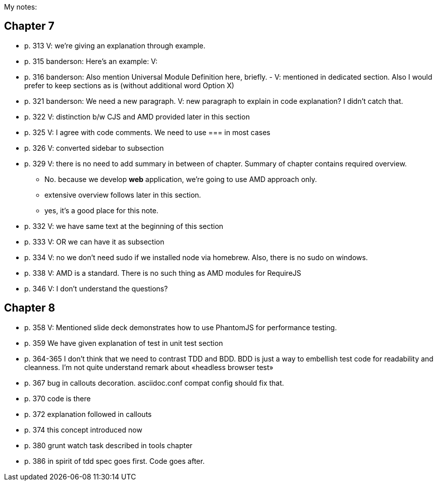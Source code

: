 My notes:

== Chapter 7


* p. 313 V: we're giving an explanation through example. 
* p. 315 banderson:  Here's an example: V: 
* p. 316 banderson: Also mention Universal Module Definition here, briefly. - V: mentioned in dedicated section. Also I would prefer to keep sections as is (without additional word Option X)
* p. 321 banderson: We need a new paragraph. V: new paragraph to explain in code explanation? I didn't catch that.
* p. 322 V: distinction b/w CJS and AMD provided later in this section
* p. 325 V: I agree with code comments. We need to use === in most cases
* p. 326 V: converted sidebar to subsection
* p. 329 V: there is no need to add summary in between of chapter. Summary of chapter contains required overview.
** No. because we develop *web* application, we're going to use AMD approach only.
** extensive overview follows later in this section.
** yes, it's a good place for this note.
* p. 332 V: we have same text at the beginning of this section
* p. 333 V: OR we can have it as subsection
* p. 334 V: no we don't need sudo if we installed node via homebrew. Also, there is no sudo on windows.
* p. 338 V: AMD is a standard. There is no such thing as AMD modules for RequireJS
* p. 346 V: I don't understand the questions?

== Chapter 8

* p. 358 V: Mentioned slide deck demonstrates how to use PhantomJS for performance testing.
* p. 359 We have given explanation of test in unit test section
* p. 364-365 I don't think that we need to contrast TDD and BDD. BDD is just a way to embellish test code for readability and cleanness. I'm not quite understand remark about «headless browser test»
* p. 367 bug in callouts decoration. asciidoc.conf compat config should fix that.
* p. 370 code is there
* p. 372 explanation followed in callouts
* p. 374 this concept introduced now
* p. 380 grunt watch task described in tools chapter
* p. 386 in spirit of tdd spec goes first. Code goes after.